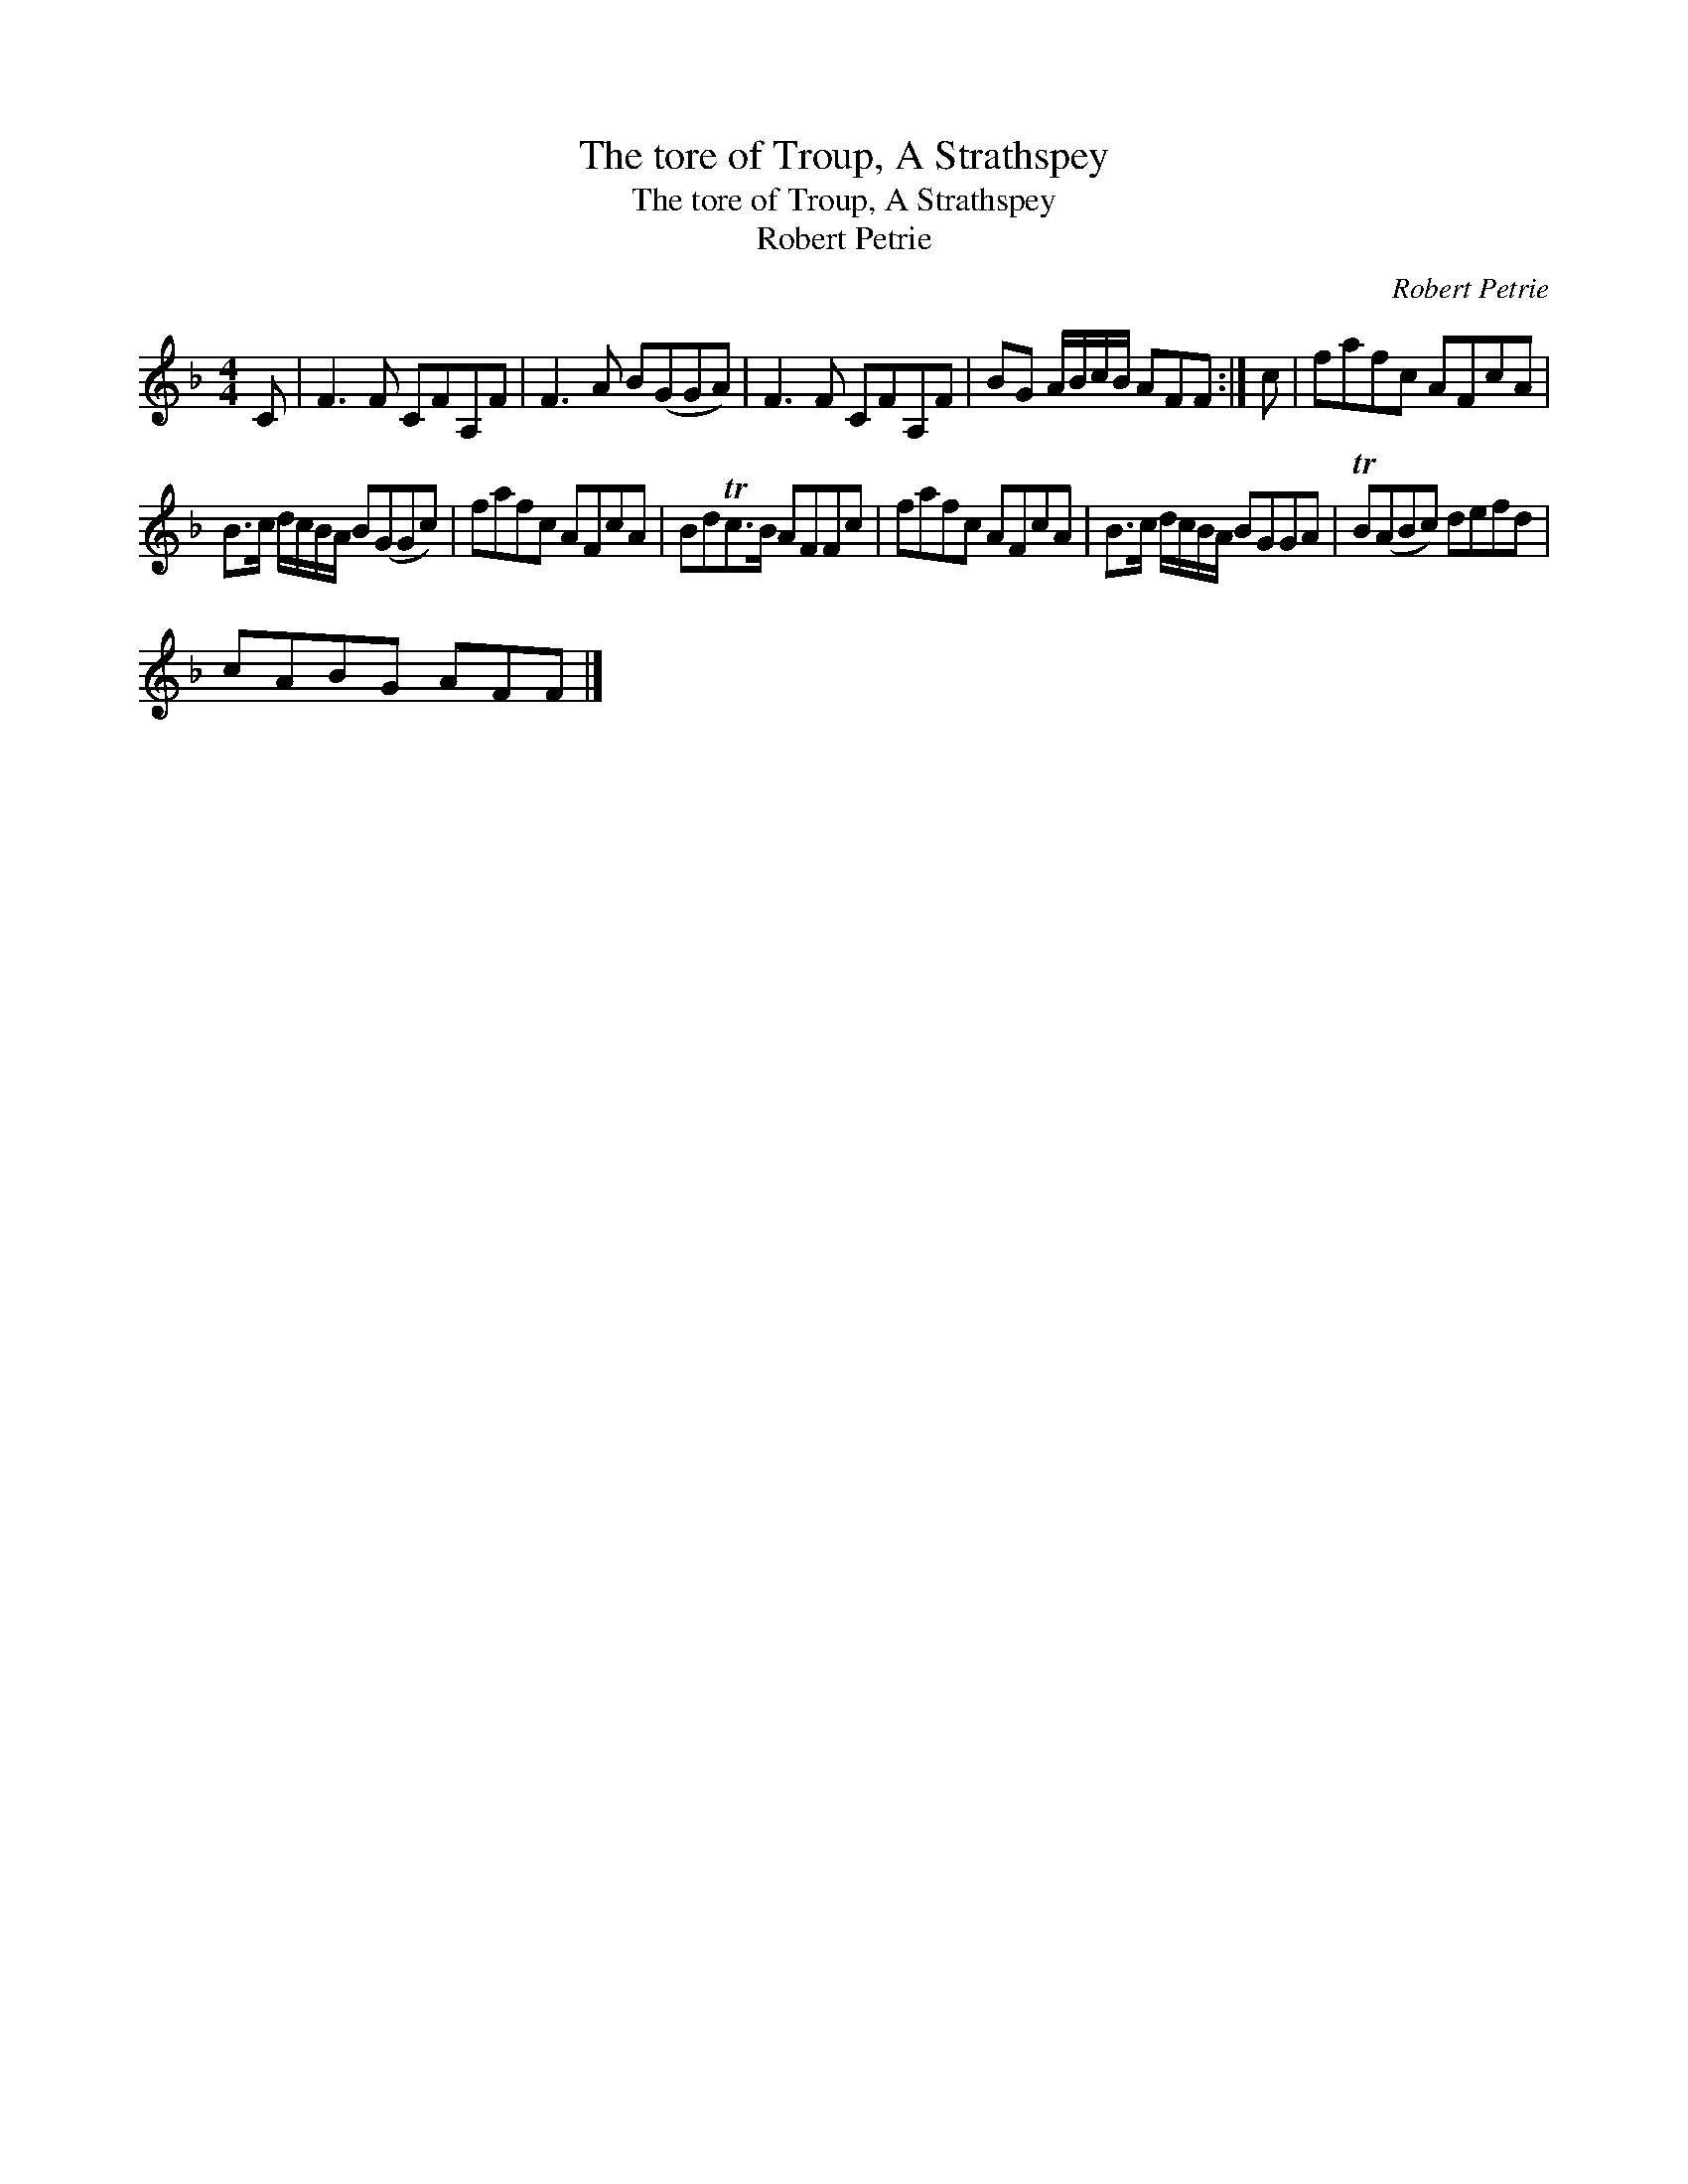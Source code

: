 X:1
T:The tore of Troup, A Strathspey
T:The tore of Troup, A Strathspey
T:Robert Petrie
C:Robert Petrie
L:1/8
M:4/4
K:F
V:1 treble 
V:1
 C | F3 F CFA,F | F3 A B(GGA) | F3 F CFA,F | BG A/B/c/B/ AFF :| c | fafc AFcA | %7
 B>c d/c/B/A/ B(GGc) | fafc AFcA | BdTc>B AFFc | fafc AFcA | B>c d/c/B/A/ BGGA | TB(ABc) defd | %13
 cABG AFF |] %14

